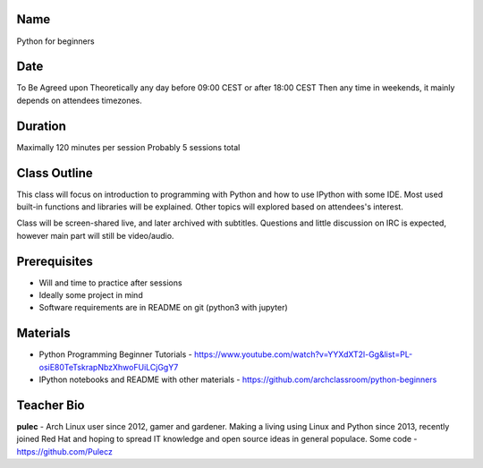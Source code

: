 Name
====
Python for beginners

Date
====
To Be Agreed upon
Theoretically any day before 09:00 CEST or after 18:00 CEST
Then any time in weekends, it mainly depends on attendees timezones.

Duration
========
Maximally 120 minutes per session
Probably 5 sessions total

Class Outline
=============
This class will focus on introduction to programming with Python and how to use IPython with some IDE.
Most used built-in functions and libraries will be explained.
Other topics will explored based on attendees's interest.

Class will be screen-shared live, and later archived with subtitles.
Questions and little discussion on IRC is expected, however main part will still be video/audio.

Prerequisites
=============
* Will and time to practice after sessions
* Ideally some project in mind
* Software requirements are in README on git (python3 with jupyter)

Materials
=========
* Python Programming Beginner Tutorials - https://www.youtube.com/watch?v=YYXdXT2l-Gg&list=PL-osiE80TeTskrapNbzXhwoFUiLCjGgY7
* IPython notebooks and README with other materials - https://github.com/archclassroom/python-beginners

Teacher Bio
===========
**pulec** - Arch Linux user since 2012, gamer and gardener.
Making a living using Linux and Python since 2013, recently joined Red Hat and hoping to spread IT knowledge and open source ideas in general populace. Some code - https://github.com/Pulecz
